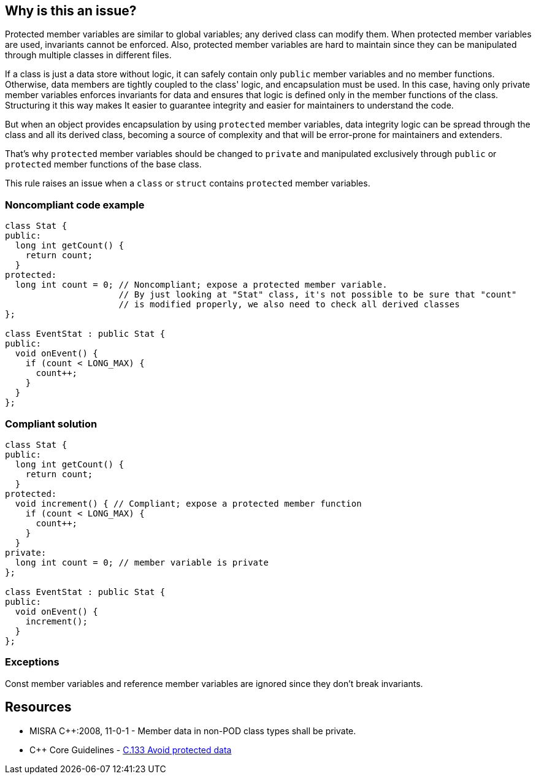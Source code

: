 == Why is this an issue?

Protected member variables are similar to global variables; any derived class can modify them. When protected member variables are used, invariants cannot be enforced. Also, protected member variables are hard to maintain since they can be manipulated through multiple classes in different files.


If a class is just a data store without logic, it can safely contain only ``++public++`` member variables and no member functions. Otherwise, data members are tightly coupled to the class' logic, and encapsulation must be used. In this case, having only private member variables enforces invariants for data and ensures that logic is defined only in the member functions of the class. Structuring it this way makes It easier to guarantee integrity and easier for maintainers to understand the code.


But when an object provides encapsulation by using ``++protected++`` member variables, data integrity logic can be spread through the class and all its derived class, becoming a source of complexity and that will be error-prone for maintainers and extenders. 


That's why ``++protected++`` member variables should be changed to ``++private++`` and manipulated exclusively through ``++public++`` or ``++protected++`` member functions of the base class.


This rule raises an issue when a ``++class++`` or ``++struct++`` contains ``++protected++`` member variables.


=== Noncompliant code example

[source,cpp]
----
class Stat {
public:
  long int getCount() {
    return count;
  }
protected:
  long int count = 0; // Noncompliant; expose a protected member variable.
                      // By just looking at "Stat" class, it's not possible to be sure that "count"
                      // is modified properly, we also need to check all derived classes 
};

class EventStat : public Stat {
public:
  void onEvent() {
    if (count < LONG_MAX) {
      count++;
    }
  }
};
----


=== Compliant solution

[source,cpp]
----
class Stat {
public:
  long int getCount() {
    return count;
  }
protected:
  void increment() { // Compliant; expose a protected member function
    if (count < LONG_MAX) {
      count++;
    }
  }
private:
  long int count = 0; // member variable is private
};

class EventStat : public Stat {
public:
  void onEvent() {
    increment();
  }
};
----


=== Exceptions

Const member variables and reference member variables are ignored since they don't break invariants.


== Resources

* MISRA {cpp}:2008, 11-0-1 - Member data in non-POD class types shall be private.
* {cpp} Core Guidelines - https://github.com/isocpp/CppCoreGuidelines/blob/036324/CppCoreGuidelines.md#c133-avoid-protected-data[C.133 Avoid protected data]


ifdef::env-github,rspecator-view[]

'''
== Implementation Specification
(visible only on this page)

=== Message

Make this member variable "private".


=== Highlighting

variable name


'''
== Comments And Links
(visible only on this page)

=== is duplicated by: S1018

=== on 23 Jun 2016, 11:58:37 Ann Campbell wrote:
Objective-C, [~alban.auzeill]?

endif::env-github,rspecator-view[]

